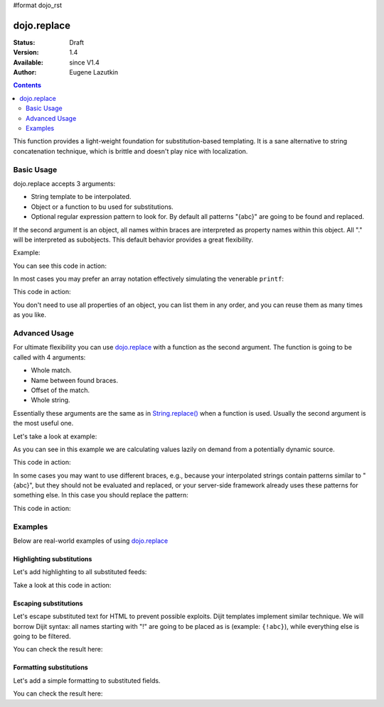 #format dojo_rst

dojo.replace
============

:Status: Draft
:Version: 1.4
:Available: since V1.4
:Author: Eugene Lazutkin

.. contents::
    :depth: 2

This function provides a light-weight foundation for substitution-based templating. It is a sane alternative to string concatenation technique, which is brittle and doesn't play nice with localization.

===========
Basic Usage
===========

dojo.replace accepts 3 arguments:

* String template to be interpolated.
* Object or a function to bu used for substitutions.
* Optional regular expression pattern to look for. By default all patterns "{abc}" are going to be found and replaced.

If the second argument is an object, all names within braces are interpreted as property names within this object. All "." will be interpreted as subobjects. This default behavior provides a great flexibility.

Example:

.. code-block :: javascript
  :linenos:

  var output = dojo.replace(
    "Hello, {name.first} {name.last} AKA {nick}!",
    {
      name: {
        first:  "Robert",
        middle: "X",
        last:   "Cringely"
      },
      nick: "Bob"
    }
  );

You can see this code in action:

.. code-example::
  :toolbar: none
  :width:  600
  :height: 400
  :version: local
  :djConfig: parseOnLoad: false

  A complex object can be used with dojo.replace.

  .. javascript::
    :label: Object example

    <script>
      dojo.addOnLoad(function(){
        dojo.byId("output").innerHTML = dojo.replace(
          "Hello, {name.first} {name.last} AKA {nick}!",
          {
            name: {
              first:  "Robert",
              middle: "X",
              last:   "Cringely"
            },
            nick: "Bob"
          }
        );
      });
    </script>

  Minimalistic HTML for our example.

  .. html::
    :label: Minimal HTML.

    <p id="output"></p>

In most cases you may prefer an array notation effectively simulating the venerable ``printf``:

.. code-block :: javascript
  :linenos:

  var output = dojo.replace(
    "Hello, {0} {2} AKA {3}!",
    ["Robert", "X", "Cringely", "Bob"]
  );

This code in action:

.. code-example::
  :toolbar: none
  :width:  600
  :height: 400
  :version: local
  :djConfig: parseOnLoad: false

  An array can be used with dojo.replace.

  .. javascript::
    :label: Object example

    <script>
      dojo.addOnLoad(function(){
        dojo.byId("output").innerHTML = dojo.replace(
          "Hello, {0} {2} AKA {3}!",
          ["Robert", "X", "Cringely", "Bob"]
        );
      });
    </script>

  Minimalistic HTML for our example.

  .. html::
    :label: Minimal HTML.

    <p id="output"></p>

You don't need to use all properties of an object, you can list them in any order, and you can reuse them as many times as you like.

==============
Advanced Usage
==============

For ultimate flexibility you can use `dojo.replace`_ with a function as the second argument. The function is going to be called with 4 arguments:

* Whole match.
* Name between found braces.
* Offset of the match.
* Whole string.

Essentially these arguments are the same as in `String.replace() <https://developer.mozilla.org/en/Core_JavaScript_1.5_Reference/Global_Objects/String/replace>`_ when a function is used. Usually the second argument is the most useful one.

Let's take a look at example:

.. code-block :: javascript
  :linenos:

  // helper function
  function sum(a){
    var t = 0;
    dojo.forEach(a, function(x){ t += x; });
    return t;
  }

  var output = dojo.replace(
    "{count} payments averaging {avg} USD per payment.",
    dojo.hitch(
      { payments: [11, 16, 12] },
      function(_, key){
        switch(key){
          case "count": return this.payments.length;
          case "min":   return Math.min.apply(Math, this.payments);
          case "max":   return Math.max.apply(Math, this.payments);
          case "sum":   return sum(this.payments);
          case "avg":   return sum(this.payments) / this.payments.length;
        }
      }
    )
  );

As you can see in this example we are calculating values lazily on demand from a potentially dynamic source.

This code in action:

.. code-example::
  :toolbar: none
  :width:  600
  :height: 400
  :version: local
  :djConfig: parseOnLoad: false

  A function can be used with dojo.replace.

  .. javascript::
    :label: Object example

    <script>
      // helper function
      function sum(a){
        var t = 0;
        dojo.forEach(a, function(x){ t += x; });
        return t;
      }

      dojo.addOnLoad(function(){
        dojo.byId("output").innerHTML = dojo.replace(
          "{count} payments averaging {avg} USD per payment.",
          dojo.hitch(
            { payments: [11, 16, 12] },
            function(_, key){
              switch(key){
                case "count": return this.payments.length;
                case "min":   return Math.min.apply(Math, this.payments);
                case "max":   return Math.max.apply(Math, this.payments);
                case "sum":   return sum(this.payments);
                case "avg":   return sum(this.payments) / this.payments.length;
              }
            }
          )
        );
      });
    </script>

  Minimalistic HTML for our example.

  .. html::
    :label: Minimal HTML.

    <p id="output"></p>

In some cases you may want to use different braces, e.g., because your interpolated strings contain patterns similar to "{abc}", but they should not be evaluated and replaced, or your server-side framework already uses these patterns for something else. In this case you should replace the pattern:

.. code-block :: javascript
  :linenos:

  var output = dojo.replace(
    "Hello, %[0] %[2] AKA %[3]!",
    ["Robert", "X", "Cringely", "Bob"],
    /\%\[([^\]]+)\]/g
  );

This code in action:

.. code-example::
  :toolbar: none
  :width:  600
  :height: 400
  :version: local
  :djConfig: parseOnLoad: false

  A pattern can be replaced.

  .. javascript::
    :label: Object example

    <script>
      dojo.addOnLoad(function(){
        dojo.byId("output").innerHTML = dojo.replace(
          "Hello, %[0] %[2] AKA %[3]!",
          ["Robert", "X", "Cringely", "Bob"],
          /\%\[([^\]]+)\]/g
        );
      });
    </script>

  Minimalistic HTML for our example.

  .. html::
    :label: Minimal HTML.

    <p id="output"></p>

========
Examples
========

Below are real-world examples of using `dojo.replace`_

Highlighting substitutions
--------------------------

Let's add highlighting to all substituted feeds:

.. code-block :: javascript
  :linenos:

  function hiliteReplace(tmpl, dict){
    // add highlights first
    var hilited = dojo.replace(tmpl, function(_, name){
      return "<span class='hilite'>{" + name + "}</span>";
    });
    // now perform real substitutions
    return dojo.replace(hilited, dict);
  }
  // that is how we use it:
  var output = hiliteReplace("Hello, {0} {2} AKA {3}!",
    ["Robert", "X", "Cringely", "Bob"]
  );

Take a look at this code in action:

.. code-example::
  :toolbar: none
  :width:  600
  :height: 400
  :version: local
  :djConfig: parseOnLoad: false

  Highlighting replaced fields.

  .. javascript::
    :label: Object example

    <script>
      function hiliteReplace(tmpl, dict){
        var hilited = dojo.replace(tmpl, function(_, name){
          return "<span class='hilite'>{" + name + "}</span>";
        });
        return dojo.replace(hilited, dict);
      }
      dojo.addOnLoad(function(){
        dojo.byId("output").innerHTML = hiliteReplace(
          "Hello, {0} {2} AKA {3}!",
          ["Robert", "X", "Cringely", "Bob"]
        );
      });
    </script>

  Minimalistic CSS for our example.

  .. css::
    :label: Minimal CSS.

    <style>
      .hilite {font-weight: bold; color: green;}
    </style>

  Minimalistic HTML for our example.

  .. html::
    :label: Minimal HTML.

    <p id="output"></p>

Escaping substitutions
----------------------

Let's escape substituted text for HTML to prevent possible exploits. Dijit templates implement similar technique. We will borrow Dijit syntax: all names starting with "!" are going to be placed as is (example: ``{!abc}``), while everything else is going to be filtered.

.. code-block :: javascript
  :linenos:

  function safeReplace(tmpl, dict){
    // convert dict to a function, if needed
    var fn = dojo.isFunction(dict) ? dict : function(_, name){
      return dojo.getObject(name, false, dict);
    };
    // perform the substitution
    return dojo.replace(tmpl, function(_, name){
      if(name.charAt(0) == '!'){
        // no escaping
        return fn(_, name.slice(1));
      }
      // escape
      return fn(_, name).
        replace(/&/g, "&amp;").
        replace(/</g, "&lt;").
        replace(/>/g, "&gt;").
        replace(/"/g, "&quot;");
    });
  }
  // that is how we use it:
  var output = safeReplace("<div>{0}</div",
    ["<script>alert('Let\' break stuff!');</script>"]
  );

You can check the result here:

.. code-example::
  :toolbar: none
  :width:  600
  :height: 400
  :version: local
  :djConfig: parseOnLoad: false

  Escaping replaced fields.

  .. javascript::
    :label: Object example

    <script>
      function safeReplace(tmpl, dict){
        // convert dict to a function, if needed
        var fn  = dojo.isFunction(dict) ? dict : function(_, name){
          return dojo.getObject(name, false, dict);
        };
        // perform the substitution
        return dojo.replace(tmpl, function(_, name){
          if(name.charAt(0) == '!'){
            // no escaping
            return fn(_, name.slice(1));
          }
          // escape
          return fn(_, name).
            replace(/&/g, "&amp;").
            replace(/</g, "&lt;").
            replace(/>/g, "&gt;").
            replace(/"/g, "&quot;");
        });
      }
      dojo.addOnLoad(function(){
        // we don't want to break the Code Glass widget here
        var bad = "{script}alert('Let\' break stuff!');{/script}";
        // let's reconstitute the original bad string
        bad = bad.replace(/\{/g, "<").replace(/\}/g, ">");
        // now the replacement
        dojo.byId("output").innerHTML = safeReplace("<div>{0}</div", [bad]);
      });
    </script>

  Minimalistic HTML for our example.

  .. html::
    :label: Minimal HTML.

    <p id="output"></p>

Formatting substitutions
------------------------

Let's add a simple formatting to substituted fields.

.. code-block :: javascript
  :linenos:

  function format(tmpl, dict, formatters){
    // convert dict to a function, if needed
    var fn = dojo.isFunction(dict) ? dict : function(_, name){
      return dojo.getObject(name, false, dict);
    };
    // perform the substitution
    return dojo.replace(tmpl, function(_, name){
      var parts = name.split(":"),
          value = fn(_, parts[0]);
      if(parts.length > 1){
        value = formatters[parts[1]](value, parts.slice(2));
      }
      return value;
    });
  }
  // simple numeric formatters
  var fmts = {
    f: function(value, opts){
      // return formatted as a fixed number
      var precision = opts && opts.length && opts[0];
      return Number(value).toFixed(precision);
    },
    e: function(value, opts){
      // return formatted as an exponential number
      var precision = opts && opts.length && opts[0];
      return Number(value).toExponential(precision);
    }
  };
  // that is how we use it:
  var output = format(
    "{pi} {pi:f} {pi:f:5} {big} {big:e} {big:e:5}",
    {pi: Math.PI, big: 1234567890}
  );

You can check the result here:

.. code-example::
  :toolbar: none
  :width:  600
  :height: 400
  :version: local
  :djConfig: parseOnLoad: false

  Formatting replaced fields.

  .. javascript::
    :label: Object example

    <script>
      function format(tmpl, dict, formatters){
        // convert dict to a function, if needed
        var fn = dojo.isFunction(dict) ? dict : function(_, name){
          return dojo.getObject(name, false, dict);
        };
        // perform the substitution
        return dojo.replace(tmpl, function(_, name){
          var parts = name.split(":"),
              value = fn(_, parts[0]);
          if(parts.length > 1){
            value = formatters[parts[1]](value, parts.slice(2));
          }
          return value;
        });
      }
      // simple numeric formatters
      var fmts = {
        f: function(value, opts){
          // return formatted as a fixed number
          var precision = opts && opts.length && opts[0];
          return Number(value).toFixed(precision);
        },
        e: function(value, opts){
          // return formatted as an exponential number
          var precision = opts && opts.length && opts[0];
          return Number(value).toExponential(precision);
        }
      };
      dojo.addOnLoad(function(){
        dojo.byId("output").innerHTML = format(
          "{pi} {pi:f} {pi:f:5}<br>{big} {big:e} {big:e:5}",
          {pi: Math.PI, big: 1234567890}
        );
      });
    </script>

  Minimalistic HTML for our example.

  .. html::
    :label: Minimal HTML.

    <p id="output"></p>
